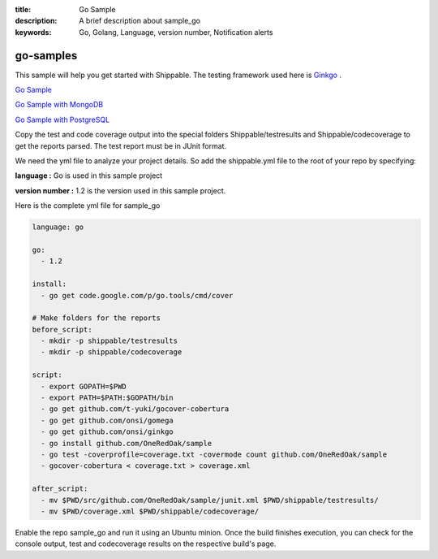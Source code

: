 :title: Go Sample
:description: A brief description about sample_go
:keywords: Go, Golang, Language, version number, Notification alerts

.. _go:

go-samples
=============
 
This sample will help you get started with Shippable. The testing framework used here is
`Ginkgo <http://onsi.github.io/ginkgo/>`_ .

`Go Sample <https://github.com/Shippable/sample_go>`_

`Go Sample with MongoDB <https://github.com/Shippable/sample_go_mongo>`_

`Go Sample with PostgreSQL <https://github.com/Shippable/sample_go_postgres>`_

Copy the test and code coverage output into the special folders Shippable/testresults and Shippable/codecoverage to get the reports parsed. The test report must be in JUnit format.

We need the yml file to analyze your project details. So add the shippable.yml file to the root of your repo by specifying:

**language :** Go is used in this sample project

**version number :** 1.2 is the version used in this sample project.


Here is the complete yml file for sample_go

.. code-block:: bash

	language: go

	go:
	  - 1.2

	install:
	  - go get code.google.com/p/go.tools/cmd/cover

	# Make folders for the reports
	before_script:
	  - mkdir -p shippable/testresults
	  - mkdir -p shippable/codecoverage

	script:
	  - export GOPATH=$PWD
	  - export PATH=$PATH:$GOPATH/bin
	  - go get github.com/t-yuki/gocover-cobertura
	  - go get github.com/onsi/gomega
	  - go get github.com/onsi/ginkgo
	  - go install github.com/OneRedOak/sample
	  - go test -coverprofile=coverage.txt -covermode count github.com/OneRedOak/sample
	  - gocover-cobertura < coverage.txt > coverage.xml

	after_script:
	  - mv $PWD/src/github.com/OneRedOak/sample/junit.xml $PWD/shippable/testresults/
	  - mv $PWD/coverage.xml $PWD/shippable/codecoverage/

Enable the repo sample_go and run it using an Ubuntu minion. Once the build finishes execution, you can check for the console output, test and codecoverage results on the respective build's page.
